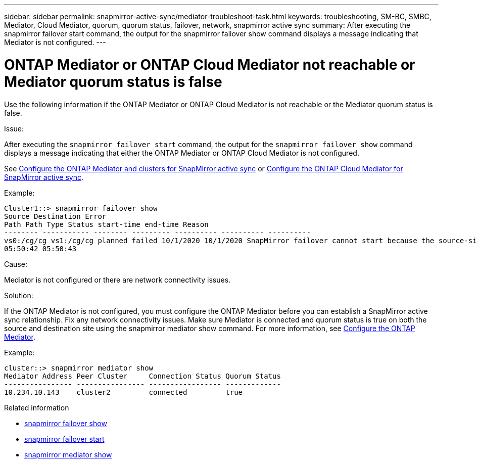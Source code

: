 ---
sidebar: sidebar
permalink: snapmirror-active-sync/mediator-troubleshoot-task.html
keywords: troubleshooting, SM-BC, SMBC, Mediator, Cloud Mediator, quorum, quorum status, failover, network, snapmirror active sync
summary: After executing the snapmirror failover start command, the output for the snapmirror failover show command displays a message indicating that Mediator is not configured.
---

= ONTAP Mediator or ONTAP Cloud Mediator not reachable or Mediator quorum status is false
:hardbreaks:
:nofooter:
:icons: font
:linkattrs:
:imagesdir: ../media/

[.lead]
Use the following information if the ONTAP Mediator or ONTAP Cloud Mediator is not reachable or the Mediator quorum status is false.

.Issue:

After executing the `snapmirror failover start` command, the output for the `snapmirror failover show` command displays a message indicating that either the ONTAP Mediator or ONTAP Cloud Mediator is not configured.

See link:mediator-install-task.html[Configure the ONTAP Mediator and clusters for SnapMirror active sync] or link:cloud-mediator-config-task.html[Configure the ONTAP Cloud Mediator for SnapMirror active sync].

.Example:

....
Cluster1::> snapmirror failover show
Source Destination Error
Path Path Type Status start-time end-time Reason
-------- ----------- -------- --------- ---------- ---------- ----------
vs0:/cg/cg vs1:/cg/cg planned failed 10/1/2020 10/1/2020 SnapMirror failover cannot start because the source-side precheck failed. reason: Mediator not configured.
05:50:42 05:50:43
....

.Cause:

Mediator is not configured or there are network connectivity issues.

.Solution:

If the ONTAP Mediator is not configured, you must configure the ONTAP Mediator before you can establish a SnapMirror active sync relationship. Fix any network connectivity issues. Make sure Mediator is connected and quorum status is true on both the source and destination site using the snapmirror mediator show command. For more information, see link:mediator-install-task.html[Configure the ONTAP Mediator].

.Example:

....
cluster::> snapmirror mediator show
Mediator Address Peer Cluster     Connection Status Quorum Status
---------------- ---------------- ----------------- -------------
10.234.10.143    cluster2         connected         true
....

.Related information
* link:https://docs.netapp.com/us-en/ontap-cli/snapmirror-failover-show.html[snapmirror failover show^]
* link:https://docs.netapp.com/us-en/ontap-cli/snapmirror-failover-start.html[snapmirror failover start^]
* link:https://docs.netapp.com/us-en/ontap-cli/snapmirror-mediator-show.html[snapmirror mediator show^]


// 2025 July 22, ONTAPDOC-2960
// 2025-June-30, ONTAPDOC-2763
// 6 may 2024, ontapdoc-1478